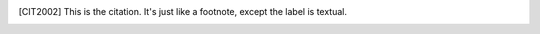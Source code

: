 .. Bibliographic References

.. [CIT2002] This is the citation.  It's just like a footnote,
   except the label is textual.
